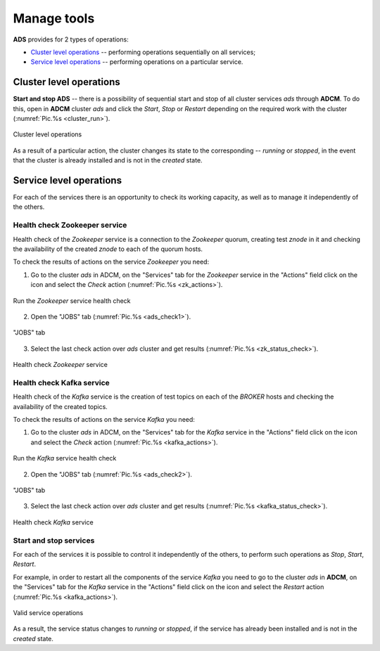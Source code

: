 Manage tools
==============

**ADS** provides for 2 types of operations:

* `Cluster level operations`_ -- performing operations sequentially on all services;

* `Service level operations`_ -- performing operations on a particular service.
 

Cluster level operations
---------------------------

**Start and stop ADS** -- there is a possibility of sequential start and stop of all cluster services *ads* through **ADCM**. To do this, open in **ADCM** cluster *ads* and click the *Start*, *Stop* or *Restart* depending on the required work with the cluster (:numref:`Pic.%s <cluster_run>`).

.. _cluster_run:

.. figure:: ../../imgs/cluster_run.png
   :align: center

   Cluster level operations


As a result of a particular action, the cluster changes its state to the corresponding -- *running* or *stopped*, in the event that the cluster is already installed and is not in the *created* state.


Service level operations
---------------------------

For each of the services there is an opportunity to check its working capacity, as well as to manage it independently of the others.


Health check Zookeeper service
^^^^^^^^^^^^^^^^^^^^^^^^^^^^^^^^

Health check of the *Zookeeper* service is a connection to the *Zookeeper* quorum, creating test *znode* in it and checking the availability of the created *znode* to each of the quorum hosts.

To check the results of actions on the service *Zookeeper* you need:

1. Go to the cluster *ads* in ADCM, on the "Services" tab for the *Zookeeper* service in the "Actions" field click on the icon and select the *Check* action (:numref:`Pic.%s <zk_actions>`).

.. _zk_actions:

.. figure:: ../../imgs/zk_actions.png
   :align: center

   Run the *Zookeeper* service health check


2. Open the "JOBS" tab (:numref:`Pic.%s <ads_check1>`).

.. _ads_check1:

.. figure:: ../../imgs/ads_check1.png
   :align: center

   "JOBS" tab


3. Select the last check action over *ads* cluster and get results (:numref:`Pic.%s <zk_status_check>`).

.. _zk_status_check:

.. figure:: ../../imgs/zk_status_check.png
   :align: center

   Health check *Zookeeper* service


Health check Kafka service
^^^^^^^^^^^^^^^^^^^^^^^^^^^^

Health check of the *Kafka* service is the creation of test topics on each of the *BROKER* hosts and checking the availability of the created topics.

To check the results of actions on the service *Kafka* you need:

1. Go to the cluster *ads* in ADCM, on the "Services" tab for the *Kafka* service in the "Actions" field click on the icon and select the *Check* action (:numref:`Pic.%s <kafka_actions>`).

.. _kafka_actions:

.. figure:: ../../imgs/kafka1.png
   :align: center

   Run the *Kafka* service health check


2. Open the "JOBS" tab (:numref:`Pic.%s <ads_check2>`).

.. _ads_check2:

.. figure:: ../../imgs/ads_check2.png
   :align: center

   "JOBS" tab


3. Select the last check action over *ads* cluster and get results (:numref:`Pic.%s <kafka_status_check>`).

.. _kafka_status_check:

.. figure:: ../../imgs/kafka_status_check.png
   :align: center

   Health check *Kafka* service


Start and stop services
^^^^^^^^^^^^^^^^^^^^^^^^^

For each of the services it is possible to control it independently of the others, to perform such operations as *Stop*, *Start*, *Restart*.

For example, in order to restart all the components of the service *Kafka* you need to go to the cluster *ads* in **ADCM**, on the "Services" tab for the *Kafka* service in the "Actions" field click on the icon and select the *Restart* action (:numref:`Pic.%s <kafka_actions>`).

.. _kafka_actions:

.. figure:: ../../imgs/kafka1.png
   :align: center

   Valid service operations


As a result, the service status changes to *running* or *stopped*, if the service has already been installed and is not in the *created* state. 
